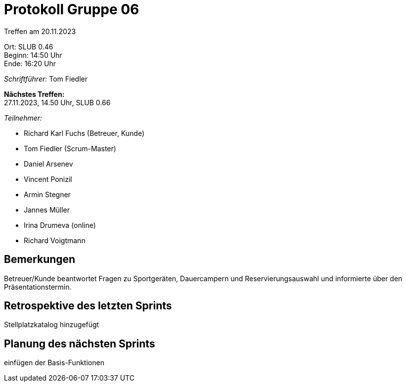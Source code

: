 = Protokoll Gruppe 06

Treffen am 20.11.2023

Ort:      SLUB 0.46 +
Beginn:   14:50 Uhr +
Ende:     16:20 Uhr

__Schriftführer:__
Tom Fiedler

*Nächstes Treffen:* +
27.11.2023, 14.50 Uhr, SLUB 0.66

__Teilnehmer:__
//Tabellarisch oder Aufzählung, Kennzeichnung von Teilnehmern mit besonderer Rolle (z.B. Kunde)

- Richard Karl Fuchs (Betreuer, Kunde)
- Tom Fiedler (Scrum-Master)
- Daniel Arsenev
- Vincent Ponizil
- Armin Stegner
- Jannes Müller
- Irina Drumeva (online)
- Richard Voigtmann

== Bemerkungen
Betreuer/Kunde beantwortet Fragen zu Sportgeräten, Dauercampern und Reservierungsauswahl und informierte über den Präsentationstermin.


== Retrospektive des letzten Sprints
Stellplatzkatalog hinzugefügt 

== Planung des nächsten Sprints
einfügen der Basis-Funktionen

|===

